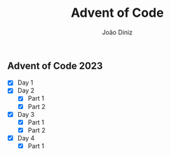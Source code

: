 #+TITLE: Advent of Code
#+AUTHOR: João Diniz

** Advent of Code 2023
- [X] Day 1
- [X] Day 2
  - [X] Part 1
  - [X] Part 2
- [X] Day 3
  - [X] Part 1
  - [X] Part 2
- [X] Day 4
  - [X] Part 1
